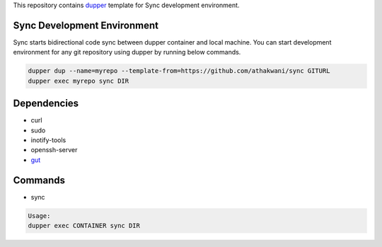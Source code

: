 This repository contains `dupper <https://github.com/athakwani/dupper>`_ template for Sync development environment.

Sync Development Environment
=============================

Sync starts bidirectional code sync between dupper container and local machine. You can start development environment for any git repository using dupper by running below commands. 

.. code-block:: bash

  dupper dup --name=myrepo --template-from=https://github.com/athakwani/sync GITURL
  dupper exec myrepo sync DIR
  
Dependencies
============

* curl
* sudo
* inotify-tools
* openssh-server
* `gut <https://github.com/tillberg/gut>`_
    
Commands
========

* sync
    
.. code-block:: bash

    Usage:
    dupper exec CONTAINER sync DIR
    
